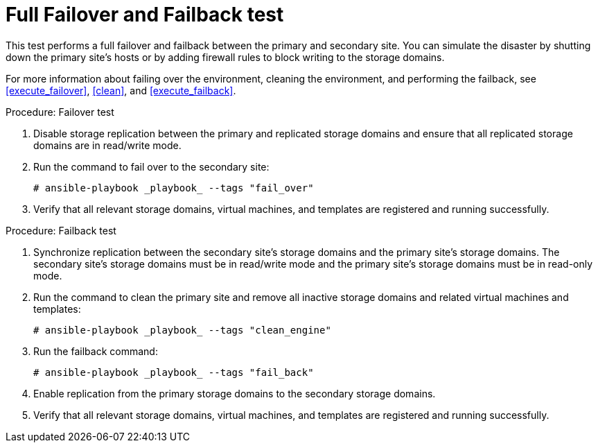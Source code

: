 :_content-type: REFERENCE
[id="non_discreet_failover_failback_{context}"]
= Full Failover and Failback test

This test performs a full failover and failback between the primary and secondary site. You can simulate the disaster by shutting down the primary site's hosts or by adding firewall rules to block writing to the storage domains.

For more information about failing over the environment, cleaning the environment, and performing the failback, see <<execute_failover>>, <<clean>>, and <<execute_failback>>.

.Procedure: Failover test

. Disable storage replication between the primary and replicated storage domains and ensure that all replicated storage domains are in read/write mode.
. Run the command to fail over to the secondary site:
+
[source,terminal]
----
# ansible-playbook _playbook_ --tags "fail_over"
----
. Verify that all relevant storage domains, virtual machines, and templates are registered and running successfully.

.Procedure: Failback test

. Synchronize replication between the secondary site’s storage domains and the primary site’s storage domains. The secondary site’s storage domains must be in read/write mode and the primary site’s storage domains must be in read-only mode.
. Run the command to clean the primary site and remove all inactive storage domains and related virtual machines and templates:
+
[source,terminal]
----
# ansible-playbook _playbook_ --tags "clean_engine"
----
. Run the failback command:
+
[source,terminal]
----
# ansible-playbook _playbook_ --tags "fail_back"
----
. Enable replication from the primary storage domains to the secondary storage domains.

. Verify that all relevant storage domains, virtual machines, and templates are registered and running successfully.
